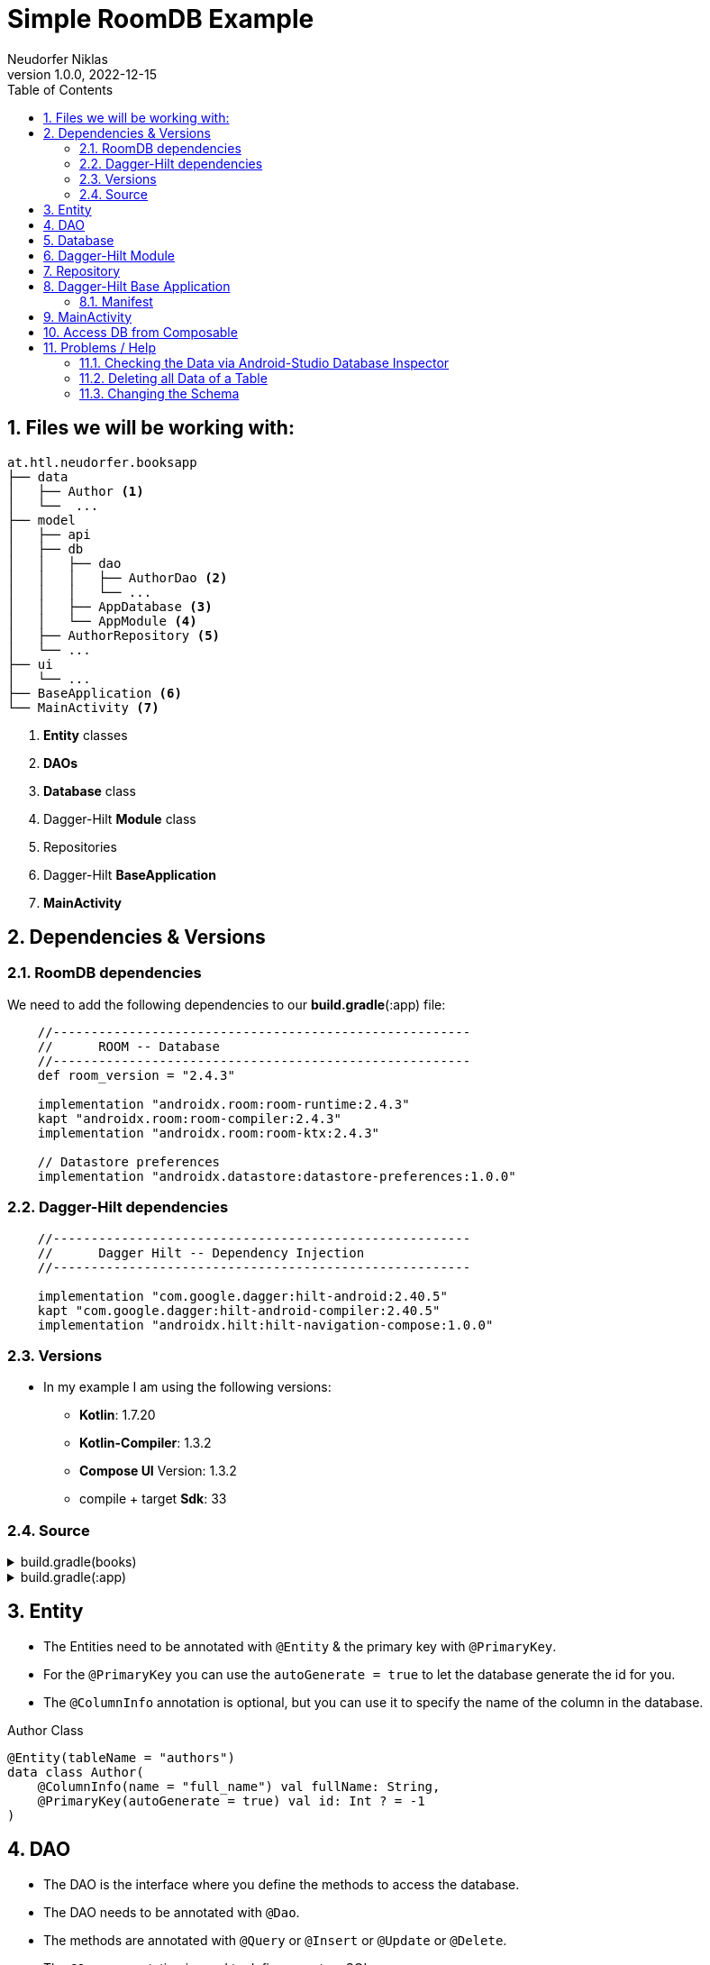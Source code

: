 = Simple RoomDB Example
Neudorfer Niklas
1.0.0, 2022-12-15
ifndef::imagesdir[:imagesdir: .]
//:toc-placement!:
:sourcedir: ../src/main/java
:icons: font
:sectnums:
:toc: left

//Need this blank line after ifdef, don't know why...
ifdef::backend-html5[]

// print the toc here (not at the default position)
//toc::[]

== Files we will be working with:

[source]
-----
at.htl.neudorfer.booksapp
├── data
│   ├── Author <.>
│   └──  ...
├── model
│   ├── api
│   ├── db
│   │   ├── dao
│   │   │   ├── AuthorDao <.>
│   │   │   └── ...
│   │   ├── AppDatabase <.>
│   │   └── AppModule <.>
│   ├── AuthorRepository <.>
│   └── ...
├── ui
│   └── ...
├── BaseApplication <.>
└── MainActivity <.>
-----

<.> *Entity* classes
<.> *DAOs*
<.> *Database* class
<.> Dagger-Hilt *Module* class
<.> Repositories
<.> Dagger-Hilt *BaseApplication*
<.> *MainActivity*

== Dependencies & Versions

=== RoomDB dependencies

We need to add the following dependencies to our *build.gradle*(:app) file:

[source,groovy]
-----
    //-------------------------------------------------------
    //      ROOM -- Database
    //-------------------------------------------------------
    def room_version = "2.4.3"

    implementation "androidx.room:room-runtime:2.4.3"
    kapt "androidx.room:room-compiler:2.4.3"
    implementation "androidx.room:room-ktx:2.4.3"

    // Datastore preferences
    implementation "androidx.datastore:datastore-preferences:1.0.0"
-----

=== Dagger-Hilt dependencies

[source,groovy]
-----
    //-------------------------------------------------------
    //      Dagger Hilt -- Dependency Injection
    //-------------------------------------------------------

    implementation "com.google.dagger:hilt-android:2.40.5"
    kapt "com.google.dagger:hilt-android-compiler:2.40.5"
    implementation "androidx.hilt:hilt-navigation-compose:1.0.0"
-----

=== Versions

* In my example I am using the following versions:

** *Kotlin*: 1.7.20
** *Kotlin-Compiler*: 1.3.2
** *Compose UI* Version: 1.3.2
** compile + target *Sdk*: 33

=== Source

[%collapsible]
.build.gradle(books)
====
[source,groovy]
-----
buildscript {
    ext {
        compose_ui_version = '1.3.2'
    }
    dependencies {
        classpath "com.google.dagger:hilt-android-gradle-plugin:2.42"
    }
}// Top-level build file where you can add configuration options common to all sub-projects/modules.
plugins {
    id 'com.android.application' version '7.3.1' apply false
    id 'com.android.library' version '7.3.1' apply false
    id 'org.jetbrains.kotlin.android' version '1.7.20' apply false
}
-----
====

[%collapsible]
.build.gradle(:app)
====
[source,groovy]
-----
plugins {
    id 'com.android.application'
    id 'org.jetbrains.kotlin.android'
    id 'kotlin-kapt'
    id 'dagger.hilt.android.plugin'
}

android {
    namespace 'at.htl.neudorfer.booksapp'
    compileSdk 33

    defaultConfig {
        applicationId "at.htl.neudorfer.booksapp"
        minSdk 21
        targetSdk 33
        versionCode 1
        versionName "1.0"

        testInstrumentationRunner "androidx.test.runner.AndroidJUnitRunner"
        vectorDrawables {
            useSupportLibrary true
        }
    }

    buildTypes {
        release {
            minifyEnabled false
            proguardFiles getDefaultProguardFile('proguard-android-optimize.txt'), 'proguard-rules.pro'
        }
    }
    compileOptions {
        sourceCompatibility JavaVersion.VERSION_1_8
        targetCompatibility JavaVersion.VERSION_1_8
    }
    kotlinOptions {
        jvmTarget = '1.8'
    }
    buildFeatures {
        compose true
    }
    composeOptions {
        kotlinCompilerExtensionVersion '1.3.2'
    }
    packagingOptions {
        resources {
            excludes += '/META-INF/{AL2.0,LGPL2.1}'
        }
    }
}

dependencies {

    implementation 'androidx.core:core-ktx:1.7.0'
    implementation 'androidx.lifecycle:lifecycle-runtime-ktx:2.3.1'
    implementation 'androidx.activity:activity-compose:1.3.1'
    implementation "androidx.compose.ui:ui:$compose_ui_version"
    implementation "androidx.compose.ui:ui-tooling-preview:$compose_ui_version"
    implementation 'androidx.compose.material:material:1.1.1'
    testImplementation 'junit:junit:4.13.2'
    androidTestImplementation 'androidx.test.ext:junit:1.1.4'
    androidTestImplementation 'androidx.test.espresso:espresso-core:3.5.0'
    androidTestImplementation "androidx.compose.ui:ui-test-junit4:$compose_ui_version"
    debugImplementation "androidx.compose.ui:ui-tooling:$compose_ui_version"
    debugImplementation "androidx.compose.ui:ui-test-manifest:$compose_ui_version"


    //-------------------------------------------------------
    //      RETROFIT -- API
    //-------------------------------------------------------
    implementation 'com.squareup.retrofit2:retrofit:2.9.0'
    implementation 'com.squareup.okhttp3:okhttp:5.0.0-alpha.10'
    implementation 'com.squareup.retrofit2:converter-gson:2.9.0'

    implementation 'androidx.lifecycle:lifecycle-viewmodel-compose:2.5.1'

    //-------------------------------------------------------
    //      COIL
    //-------------------------------------------------------
    implementation "io.coil-kt:coil-compose:2.2.2"


    //-------------------------------------------------------
    //      Dagger Hilt -- Dependency Injection
    //-------------------------------------------------------

    implementation "com.google.dagger:hilt-android:2.40.5"
    kapt "com.google.dagger:hilt-android-compiler:2.40.5"
    implementation "androidx.hilt:hilt-navigation-compose:1.0.0"

    //-------------------------------------------------------
    //      ROOM -- Database
    //-------------------------------------------------------
    def room_version = "2.4.3"


    implementation "androidx.room:room-runtime:2.4.3"
    kapt "androidx.room:room-compiler:2.4.3"
    implementation "androidx.room:room-ktx:2.4.3"

    // Datastore preferences
    implementation "androidx.datastore:datastore-preferences:1.0.0"
}

kapt {
    correctErrorTypes = true
}
-----
====

== Entity

* The Entities need to be annotated with `@Entity` & the primary key with `@PrimaryKey`.
* For the `@PrimaryKey` you can use the `autoGenerate = true` to let the database generate the id for you.
* The `@ColumnInfo` annotation is optional, but you can use it to specify the name of the column in the database.

[%collapsible]
.Author Class
[source,kotlin]
-----
@Entity(tableName = "authors")
data class Author(
    @ColumnInfo(name = "full_name") val fullName: String,
    @PrimaryKey(autoGenerate = true) val id: Int ? = -1
)
-----

== DAO

* The DAO is the interface where you define the methods to access the database.
* The DAO needs to be annotated with `@Dao`.
* The methods are annotated with `@Query` or `@Insert` or `@Update` or `@Delete`.
* The `@Query` annotation is used to define a custom SQL query.
* The return type you should use is `Flow` - this is a reactive type from the `kotlinx.coroutines` library.
** This is a type that emits a new value every time the database is updated.

[%collapsible]
.AuthorDao Class
[source,kotlin]
-----
package at.htl.neudorfer.booksapp.model.db.dao

import androidx.room.*
import at.htl.neudorfer.booksapp.data.Author
import kotlinx.coroutines.flow.Flow

@Dao
interface AuthorDao {

    @Query("SELECT * FROM authors")
    fun getAll(): Flow<List<Author>>

    @Query("SELECT * FROM AUTHORS WHERE id = :authorId")
    fun getById(authorId: Int): Flow<Author>

    @Query("SELECT * FROM authors WHERE full_name LIKE :fullName LIMIT 1")
    fun findByName(fullName: String): Author?


    @Insert(onConflict = OnConflictStrategy.IGNORE)
    suspend fun insert(author: Author)

    @Insert
    suspend fun insertMultiple(vararg authors: Author)
    @Insert
    suspend fun insertAll(authors: List<Author>)


    @Delete
    suspend fun delete(author: Author)

    //@Query("DELETE FROM authors")
    //fun nukeTable()
}
-----

== Database

* The database is the class where you define the entities and the DAOs.
* The database needs to be annotated with `@Database`.

[%collapsible]
.AppDatabase Class
[source,kotlin]
-----
package at.htl.neudorfer.booksapp.model.db

import androidx.room.Database
import androidx.room.RoomDatabase
import at.htl.neudorfer.booksapp.data.Author
import at.htl.neudorfer.booksapp.model.db.dao.AuthorDao

@Database(entities = [Author::class], version = 1, exportSchema = false)
abstract class AppDatabase : RoomDatabase() {

    abstract fun authorDao(): AuthorDao
}
-----

== Dagger-Hilt Module

* The Dagger-Hilt module is the class where you define the database and the DAOs.
* The module needs to be annotated with `@Module`.
* The `@InstallIn` annotation is used to specify where the module should be installed.
* The `@Provides` annotation is used to specify the method that provides the database and the DAOs.

[NOTE]
With Dagger-Hilt it is possible to automatically inject the database and the DAOs into the classes that need them.

[%collapsible]
[%collapsible]
.AppModule Class
[source,kotlin]
-----
package at.htl.neudorfer.booksapp.model.db

import android.content.Context
import androidx.room.Room
import at.htl.neudorfer.booksapp.model.AuthorsRepository
import at.htl.neudorfer.booksapp.model.db.dao.AuthorDao
import dagger.Module
import dagger.Provides
import dagger.hilt.InstallIn
import dagger.hilt.android.qualifiers.ApplicationContext
import dagger.hilt.components.SingletonComponent

@Module
@InstallIn(SingletonComponent::class)
object AppModule {

    @Provides
    fun provideDatabase(@ApplicationContext context: Context) : AppDatabase{
        return Room.databaseBuilder(
            context,
            AppDatabase::class.java,
            "booksapp_db"
        ).build()
    }

    @Provides
    fun provideAuthorDao(database: AppDatabase) : AuthorDao{
        return database.authorDao()
    }


    @Provides
    fun provideAuthorRepo(dao: AuthorDao) : AuthorsRepository {
        return AuthorsRepository(dao)
    }

}
-----

== Repository

[%collapsible]
.AuthorsRepository Class
[source,kotlin]
-----
package at.htl.neudorfer.booksapp.model

import at.htl.neudorfer.booksapp.data.Author
import at.htl.neudorfer.booksapp.model.api.ApiService
import at.htl.neudorfer.booksapp.model.db.dao.AuthorDao
import kotlinx.coroutines.flow.Flow
import javax.inject.Inject

data class AuthorsRepository @Inject constructor(
    private val authorDao: AuthorDao
) {
    suspend fun insertAuthor(author: Author) {
        if (authorDao.findByName(author.fullName) == null) {
            authorDao.insert(author)
        }
    }

    suspend fun getAllAuthorsFromDB(): Flow<List<Author>> {
        return authorDao.getAll()
    }

    suspend fun deleteAuthor(author: Author) {
        authorDao.delete(author)
    }
}

-----

== Dagger-Hilt Base Application

[%collapsible]
.BaseApplication Class
[source,kotlin]
-----
package at.htl.neudorfer.booksapp

import android.app.Application
import dagger.hilt.android.HiltAndroidApp

@HiltAndroidApp
class BaseApplication: Application() {
}
-----

=== Manifest

[NOTE]
Make sure to add the `android:name` attribute to the `application` tag in the `AndroidManifest.xml` file.

[%collapsible]
.AndroidManifest.xml Class
[source,xml]
-----
<application
        android:name=".BaseApplication" <.>
        android:usesCleartextTraffic="true"
        ...
        tools:targetApi="31">
        <activity
            android:name=".MainActivity" <.>
            ...
-----

<.> The `android:name` attribute is used to specify the class that extends the `Application` class.

<.> The `android:name` attribute is used to specify the class that extends the `Activity` class.

== MainActivity

[%collapsible]
.MainActivity Class
[source,kotlin]
-----
package at.htl.neudorfer.booksapp

import android.os.Bundle
import androidx.activity.ComponentActivity
import androidx.activity.compose.setContent
import androidx.activity.viewModels
import androidx.compose.foundation.layout.Column
import androidx.compose.material.Tab
import androidx.compose.material.TabRow
import androidx.compose.material.Text
import androidx.compose.runtime.*
import at.htl.neudorfer.booksapp.ui.authors.AuthorsListScreen
import at.htl.neudorfer.booksapp.ui.authors.AuthorsViewModel
import at.htl.neudorfer.booksapp.ui.books.BookList
import at.htl.neudorfer.booksapp.ui.favouriteAuthors.FavouriteAuthorsListScreen
import at.htl.neudorfer.booksapp.ui.favouriteAuthors.FavouriteAuthorsViewModel
import at.htl.neudorfer.booksapp.ui.theme.BooksTheme
import dagger.hilt.android.AndroidEntryPoint

@AndroidEntryPoint  <.>
class MainActivity : ComponentActivity() {
    private val authorVM: AuthorsViewModel by viewModels() <.>

    override fun onCreate(savedInstanceState: Bundle?) {
        super.onCreate(savedInstanceState)
        setContent {
            BooksTheme {
                Tabs(authorVM) <.>
            }
        }
    }
}


// Source for the Tabs:
// https://www.rockandnull.com/jetpack-compose-swipe-pager/

@Composable
fun Tabs(authorsVM: AuthorsViewModel) { <.>
    var tabIndex by remember { mutableStateOf(0) }

    val tabTitles = listOf("Books", "Authors")
    Column {
        TabRow(selectedTabIndex = tabIndex) {
            tabTitles.forEachIndexed { index, title ->
                Tab(selected = tabIndex == index,
                    onClick = { tabIndex = index },
                    text = { Text(text = title) })
            }
        }
        when (tabIndex) {
            0 -> BookList()
            1 -> AuthorsListScreen(authorsVM) <.>
        }
    }
}
-----

<.> Here you have to add the `@AndroidEntryPoint` annotation to the class.

== Access DB from Composable

[TIP]
WORK IN PROGRESS

== Problems / Help

=== Checking the Data via Android-Studio Database Inspector

.Database Inspector
image::../img/29032023_database_inspector.png[]

* When running an App where RoomDB is used, and you click on the bottom Tab `App Inspection` you can see all your Database Tables and the Data inside.
* Furthermore, it can be used directly write SQL-Queries to the Database.

=== Deleting all Data of a Table

.AuthorDao
image::../img/29032023_execute_via_ide.png[]

* When you want to clea up your database you can simply execute the following SQL statement via the Android-Studio Database Inspector Query Console.
* Another way is to use the Queries which are already defined in the `DAO` - on the left side of the File you can see the Database Symbol (when you hover over it it says 'Run Sqlite statement in Databse Inspector')
** This only shows when you have the Database Inspector open!

[%collapsible]
=== Changing the Schema

* src: https://stackoverflow.com/questions/49629656/please-provide-a-migration-in-the-builder-or-call-fallbacktodestructivemigration[Stackoverflow fix]

.Error when trying to run the App again after changing the Schema
image::../img/29032023_schema_version.png[]

* *AppModule*:

[source,kotlin]
-----
    @Provides
    fun provideDatabase(@ApplicationContext context: Context): AppDatabase {
        return Room.databaseBuilder(
            context,
            AppDatabase::class.java,
            "booksapp_db"
        )
            .fallbackToDestructiveMigration() <.>
            .build()
    }
-----

<.> With this line added it is now possible to just change the version number of our database 😁️

How you do this:

[src,kotlin]
----
@Database(entities = [Author::class, User::class], version = 2, exportSchema = false) <.>
abstract class AppDatabase : RoomDatabase() {

    abstract fun authorDao(): AuthorDao

    abstract fun userDao(): UserDao
}
----

<.> Just change the version number of the database, and you should be fine.
(In my case I had to switch it from 1 to 2)